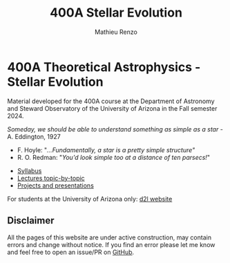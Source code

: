 #+title: 400A Stellar Evolution
#+author: Mathieu Renzo
#+email: mrenzo@arizona.edu

* 400A Theoretical Astrophysics - Stellar Evolution

Material developed for the 400A course at the Department of Astronomy
and Steward Observatory of the University of Arizona in the Fall
semester 2024.

/Someday, we should be able to understand something as simple as a star/ - A. Eddington, 1927

- F. Hoyle: "/...Fundamentally, a star is a pretty simple structure"/
- R. O. Redman: "/You'd look simple too at a distance of ten parsecs!/"

#+begin_export html
 <div class="banner_container">
   <a href="https://sci.esa.int/web/gaia/-/60198-gaia-hertzsprung-russell-diagram"><img width="900vw" alt="Gaia DR2 Hertzsprung-Russel diagram" src="./images/Gaia_DR2_HRD_Gaia.png"/></a>
 </div>
#+end_export

 - [[./syllabus.org][Syllabus]]
 - [[./lectures.org][Lectures topic-by-topic]]
 - [[./projects.org][Projects and presentations]]

For students at the University of Arizona only: [[https://d2l.arizona.edu/d2l/home/1463376][d2l website]]

** Disclaimer

All the pages of this website are under active construction, may
contain errors and change without notice. If you find an error please
let me know and feel free to open an issue/PR on [[https://github.com/mathren/stellar_phys_400A][GitHub]].
